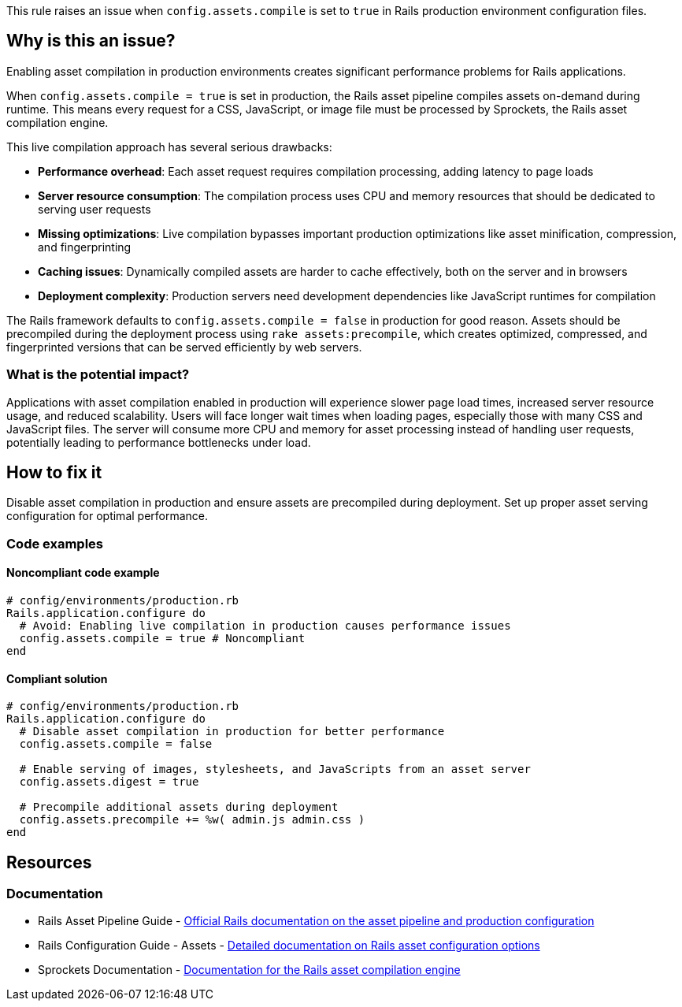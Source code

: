 This rule raises an issue when `config.assets.compile` is set to `true` in Rails production environment configuration files.

== Why is this an issue?

Enabling asset compilation in production environments creates significant performance problems for Rails applications.

When `config.assets.compile = true` is set in production, the Rails asset pipeline compiles assets on-demand during runtime. This means every request for a CSS, JavaScript, or image file must be processed by Sprockets, the Rails asset compilation engine.

This live compilation approach has several serious drawbacks:

* *Performance overhead*: Each asset request requires compilation processing, adding latency to page loads
* *Server resource consumption*: The compilation process uses CPU and memory resources that should be dedicated to serving user requests
* *Missing optimizations*: Live compilation bypasses important production optimizations like asset minification, compression, and fingerprinting
* *Caching issues*: Dynamically compiled assets are harder to cache effectively, both on the server and in browsers
* *Deployment complexity*: Production servers need development dependencies like JavaScript runtimes for compilation

The Rails framework defaults to `config.assets.compile = false` in production for good reason. Assets should be precompiled during the deployment process using `rake assets:precompile`, which creates optimized, compressed, and fingerprinted versions that can be served efficiently by web servers.

=== What is the potential impact?

Applications with asset compilation enabled in production will experience slower page load times, increased server resource usage, and reduced scalability. Users will face longer wait times when loading pages, especially those with many CSS and JavaScript files. The server will consume more CPU and memory for asset processing instead of handling user requests, potentially leading to performance bottlenecks under load.

== How to fix it

Disable asset compilation in production and ensure assets are precompiled during deployment. Set up proper asset serving configuration for optimal performance.

=== Code examples

==== Noncompliant code example

[source,ruby,diff-id=1,diff-type=noncompliant]
----
# config/environments/production.rb
Rails.application.configure do
  # Avoid: Enabling live compilation in production causes performance issues
  config.assets.compile = true # Noncompliant
end
----

==== Compliant solution

[source,ruby,diff-id=1,diff-type=compliant]
----
# config/environments/production.rb
Rails.application.configure do
  # Disable asset compilation in production for better performance
  config.assets.compile = false
  
  # Enable serving of images, stylesheets, and JavaScripts from an asset server
  config.assets.digest = true
  
  # Precompile additional assets during deployment
  config.assets.precompile += %w( admin.js admin.css )
end
----

== Resources

=== Documentation

 * Rails Asset Pipeline Guide - https://guides.rubyonrails.org/asset_pipeline.html[Official Rails documentation on the asset pipeline and production configuration]

 * Rails Configuration Guide - Assets - https://guides.rubyonrails.org/configuring.html#configuring-assets[Detailed documentation on Rails asset configuration options]

 * Sprockets Documentation - https://github.com/rails/sprockets[Documentation for the Rails asset compilation engine]
